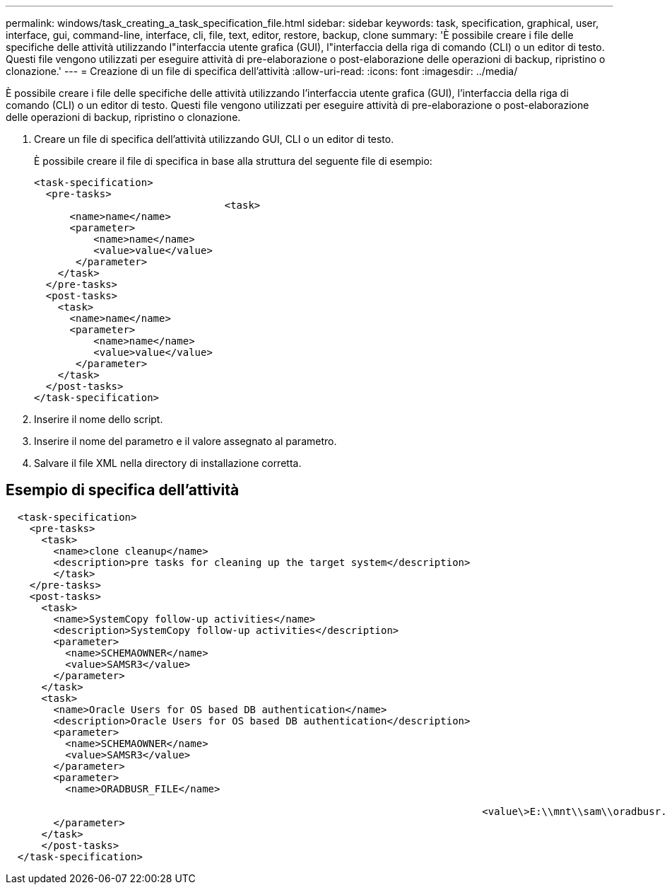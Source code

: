 ---
permalink: windows/task_creating_a_task_specification_file.html 
sidebar: sidebar 
keywords: task, specification, graphical, user, interface, gui, command-line, interface, cli, file, text, editor, restore, backup, clone 
summary: 'È possibile creare i file delle specifiche delle attività utilizzando l"interfaccia utente grafica (GUI), l"interfaccia della riga di comando (CLI) o un editor di testo. Questi file vengono utilizzati per eseguire attività di pre-elaborazione o post-elaborazione delle operazioni di backup, ripristino o clonazione.' 
---
= Creazione di un file di specifica dell'attività
:allow-uri-read: 
:icons: font
:imagesdir: ../media/


[role="lead"]
È possibile creare i file delle specifiche delle attività utilizzando l'interfaccia utente grafica (GUI), l'interfaccia della riga di comando (CLI) o un editor di testo. Questi file vengono utilizzati per eseguire attività di pre-elaborazione o post-elaborazione delle operazioni di backup, ripristino o clonazione.

. Creare un file di specifica dell'attività utilizzando GUI, CLI o un editor di testo.
+
È possibile creare il file di specifica in base alla struttura del seguente file di esempio:

+
[listing]
----

<task-specification>
  <pre-tasks>
				<task>
      <name>name</name>
      <parameter>
          <name>name</name>
          <value>value</value>
       </parameter>
    </task>
  </pre-tasks>
  <post-tasks>
    <task>
      <name>name</name>
      <parameter>
          <name>name</name>
          <value>value</value>
       </parameter>
    </task>
  </post-tasks>
</task-specification>
----
. Inserire il nome dello script.
. Inserire il nome del parametro e il valore assegnato al parametro.
. Salvare il file XML nella directory di installazione corretta.




== Esempio di specifica dell'attività

[listing]
----

  <task-specification>
    <pre-tasks>
      <task>
        <name>clone cleanup</name>
        <description>pre tasks for cleaning up the target system</description>
        </task>
    </pre-tasks>
    <post-tasks>
      <task>
        <name>SystemCopy follow-up activities</name>
        <description>SystemCopy follow-up activities</description>
        <parameter>
          <name>SCHEMAOWNER</name>
          <value>SAMSR3</value>
        </parameter>
      </task>
      <task>
        <name>Oracle Users for OS based DB authentication</name>
        <description>Oracle Users for OS based DB authentication</description>
        <parameter>
          <name>SCHEMAOWNER</name>
          <value>SAMSR3</value>
        </parameter>
        <parameter>
          <name>ORADBUSR_FILE</name>

										<value\>E:\\mnt\\sam\\oradbusr.sql</value\>
        </parameter>
      </task>
      </post-tasks>
  </task-specification>
----